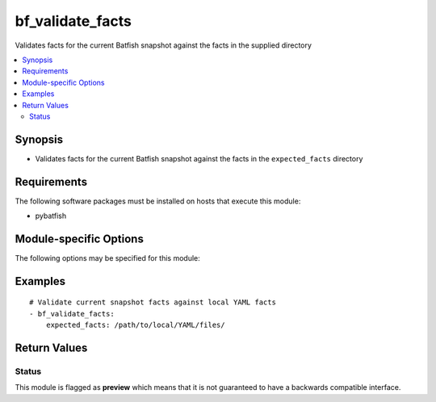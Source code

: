 .. _bf_validate_facts:

bf_validate_facts
+++++++++++++++++
Validates facts for the current Batfish snapshot against the facts in the supplied directory

.. contents::
   :local:
   :depth: 2


Synopsis
--------


* Validates facts for the current Batfish snapshot against the facts in the ``expected_facts`` directory



Requirements
------------
The following software packages must be installed on hosts that execute this module:

* pybatfish



.. _module-specific-options-label:

Module-specific Options
-----------------------
The following options may be specified for this module:

.. raw:: html

    <table border=1 cellpadding=4>

    <tr>
    <th class="head">parameter</th>
    <th class="head">type</th>
    <th class="head">required</th>
    <th class="head">default</th>
    <th class="head">comments</th>
    </tr>

    <tr>
    <td>expected_facts<br/><div style="font-size: small;"></div></td>
    <td>str</td>
    <td>yes</td>
    <td></td>
    <td>
        <div>Directory to read expected facts from.</div>
    </td>
    </tr>

    <tr>
    <td>network<br/><div style="font-size: small;"></div></td>
    <td>str</td>
    <td>no</td>
    <td>Value in the <code>bf_network</code> fact.</td>
    <td>
        <div>Name of the network to validate facts for.</div>
    </td>
    </tr>

    <tr>
    <td>session<br/><div style="font-size: small;"></div></td>
    <td>dict</td>
    <td>no</td>
    <td>Value in the <code>bf_session</code> fact.</td>
    <td>
        <div>Batfish session object required to connect to the Batfish service.</div>
    </td>
    </tr>

    <tr>
    <td>snapshot<br/><div style="font-size: small;"></div></td>
    <td>str</td>
    <td>no</td>
    <td>Value in the <code>bf_snapshot</code> fact.</td>
    <td>
        <div>Name of the snapshot to validate facts for.</div>
    </td>
    </tr>

    </table>
    </br>

.. _bf_validate_facts-examples-label:

Examples
--------

::

    
    # Validate current snapshot facts against local YAML facts
    - bf_validate_facts:
        expected_facts: /path/to/local/YAML/files/



Return Values
-------------

.. raw:: html

    <table border=1 cellpadding=4>

    <tr>
    <th class="head">name</th>
    <th class="head">description</th>
    <th class="head">returned</th>
    <th class="head">type</th>
    </tr>


    <tr>
    <td>result</td>
    <td>
        <div>Contains a map of node-name to dictionary of failures for that node.</div>
    </td>
    <td align=center>when validation does not pass</td>
    <td align=center>dict</td>
    </tr>

    <tr>
    <td>summary</td>
    <td>
        <div>Summary of action(s) performed.</div>
    </td>
    <td align=center>always</td>
    <td align=center>str</td>
    </tr>

    </table>
    </br>
    </br>





Status
~~~~~~

This module is flagged as **preview** which means that it is not guaranteed to have a backwards compatible interface.


